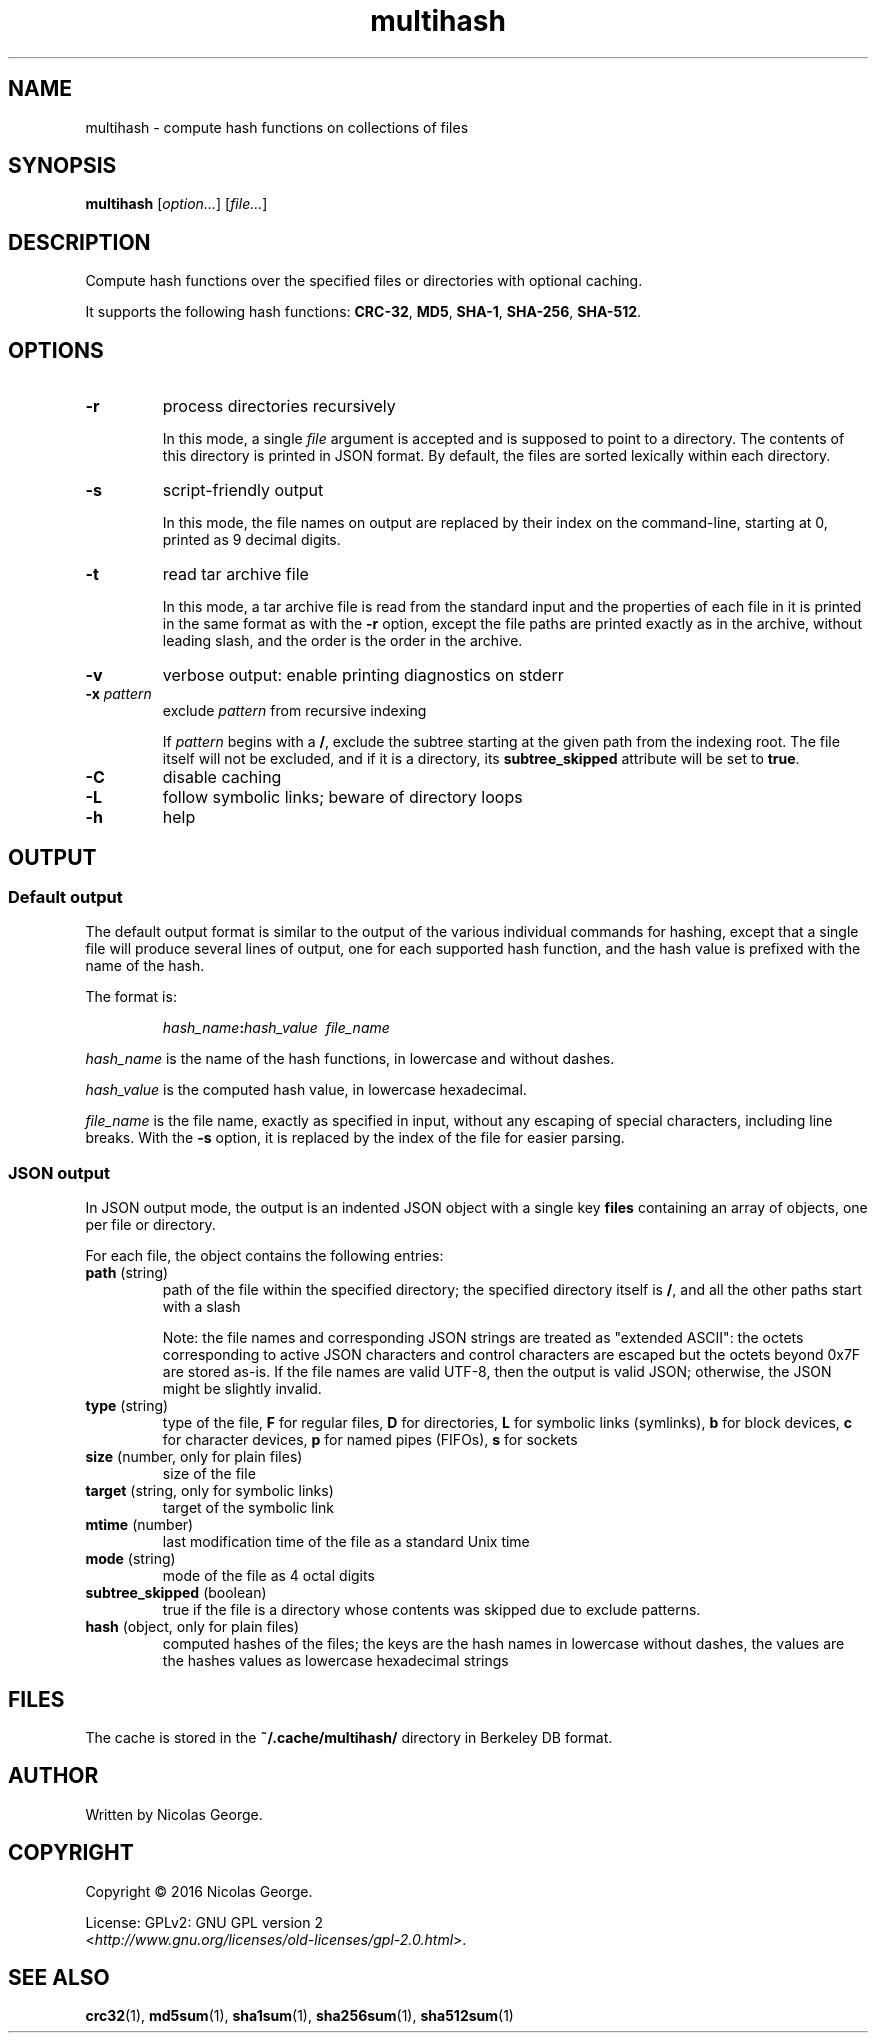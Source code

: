 .TH multihash 1 "2016-06-20" multihash "multihash manual"

.SH NAME

multihash \- compute hash functions on collections of files

.SH SYNOPSIS

\fBmultihash\fR [\fIoption...\fR] [\fIfile...\fR]

.SH DESCRIPTION

Compute hash functions over the specified files or directories with optional
caching.

It supports the following hash functions:
\fBCRC-32\fR, \fBMD5\fR, \fBSHA-1\fR, \fBSHA-256\fR, \fBSHA-512\fR.

.SH OPTIONS

.TP
\fB\-r\fR
process directories recursively
.IP
In this mode, a single \fIfile\fR argument is accepted and is supposed to
point to a directory. The contents of this directory is printed in JSON
format. By default, the files are sorted lexically within each directory.

.TP
\fB\-s\fR
script-friendly output
.IP
In this mode, the file names on output are replaced by their index on the
command-line, starting at 0, printed as 9 decimal digits.

.TP
\fB\-t\fR
read tar archive file
.IP
In this mode, a tar archive file is read from the standard input and the
properties of each file in it is printed in the same format as with the
\fB\-r\fR option, except the file paths are printed exactly as in the
archive, without leading slash, and the order is the order in the archive.

.TP
\fB\-v\fR
verbose output: enable printing diagnostics on stderr

.TP
\fB\-x\fR \fIpattern\fR
exclude \fIpattern\fR from recursive indexing
.IP
If \fIpattern\fR begins with a \fB/\fR, exclude the subtree starting at the
given path from the indexing root. The file itself will not be excluded, and
if it is a directory, its \fBsubtree_skipped\fR attribute will be set to
\fBtrue\fR.

.TP
\fB\-C\fR
disable caching

.TP
\fB\-L\fR
follow symbolic links; beware of directory loops

.TP
\fB\-h\fR
help

.SH OUTPUT

.SS Default output

The default output format is similar to the output of the various individual
commands for hashing, except that a single file will produce several lines
of output, one for each supported hash function, and the hash value is
prefixed with the name of the hash.

.P
The format is:

.IP
\fIhash_name\fB:\fIhash_value\ \ \fIfile_name\fR

.P
\fIhash_name\fR is the name of the hash functions, in lowercase and without
dashes.

.P
\fIhash_value\fR is the computed hash value, in lowercase hexadecimal.

.P
\fIfile_name\fR is the file name, exactly as specified in input, without any
escaping of special characters, including line breaks. With the \fB-s\fR
option, it is replaced by the index of the file for easier parsing.

.SS JSON output

In JSON output mode, the output is an indented JSON object with a single key
\fBfiles\fR containing an array of objects, one per file or directory.

.P
For each file, the object contains the following entries:

.TP
\fBpath\fR (string)
path of the file within the specified directory; the specified directory
itself is \fB/\fR, and all the other paths start with a slash

.IP
Note: the file names and corresponding JSON strings are treated as "extended
ASCII": the octets corresponding to active JSON characters and control
characters are escaped but the octets beyond 0x7F are stored as-is. If the
file names are valid UTF-8, then the output is valid JSON; otherwise, the
JSON might be slightly invalid.

.TP
\fBtype\fR (string)
type of the file,
\fBF\fR for regular files,
\fBD\fR for directories,
\fBL\fR for symbolic links (symlinks),
\fBb\fR for block devices,
\fBc\fR for character devices,
\fBp\fR for named pipes (FIFOs),
\fBs\fR for sockets

.TP
\fBsize\fR (number, only for plain files)
size of the file

.TP
\fBtarget\fR (string, only for symbolic links)
target of the symbolic link

.TP
\fBmtime\fR (number)
last modification time of the file as a standard Unix time

.TP
\fBmode\fR (string)
mode of the file as 4 octal digits

.TP
\fBsubtree_skipped\fR (boolean)
true if the file is a directory whose contents was skipped due to exclude
patterns.

.TP
\fBhash\fR (object, only for plain files)
computed hashes of the files; the keys are the hash names in lowercase
without dashes, the values are the hashes values as lowercase hexadecimal
strings

.SH FILES

The cache is stored in the \fB~/.cache/multihash/\fR directory in Berkeley
DB format.

.SH AUTHOR

Written by Nicolas George.

.SH COPYRIGHT

Copyright \(co 2016 Nicolas George.

.P
License: GPLv2: GNU GPL version 2
.br
<\fIhttp://www.gnu.org/licenses/old-licenses/gpl-2.0.html\fR>.

.SH "SEE ALSO"
.BR crc32 (1),
.BR md5sum (1),
.BR sha1sum (1),
.BR sha256sum (1),
.BR sha512sum (1)
